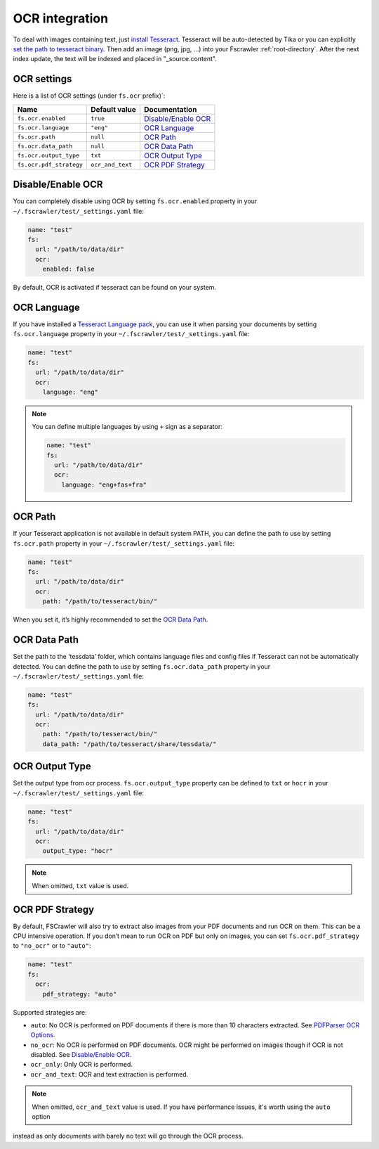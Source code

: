 .. _ocr_integration:

OCR integration
===============

.. versionadded:: 2.3

To deal with images containing text, just `install
Tesseract <https://github.com/tesseract-ocr/tesseract/wiki>`__.
Tesseract will be auto-detected by Tika or you can explicitly `set the
path to tesseract binary <OCR Path>`_. Then add an image (png, jpg, …)
into your Fscrawler :ref:`root-directory`. After the next
index update, the text will be indexed and placed in "_source.content".

OCR settings
------------

Here is a list of OCR settings (under ``fs.ocr`` prefix)`:

+-------------------------+------------------+------------------------------------+
| Name                    |   Default value  | Documentation                      |
+=========================+==================+====================================+
| ``fs.ocr.enabled``      | ``true``         | `Disable/Enable OCR`_              |
+-------------------------+------------------+------------------------------------+
| ``fs.ocr.language``     | ``"eng"``        | `OCR Language`_                    |
+-------------------------+------------------+------------------------------------+
| ``fs.ocr.path``         | ``null``         | `OCR Path`_                        |
+-------------------------+------------------+------------------------------------+
| ``fs.ocr.data_path``    | ``null``         | `OCR Data Path`_                   |
+-------------------------+------------------+------------------------------------+
| ``fs.ocr.output_type``  | ``txt``          | `OCR Output Type`_                 |
+-------------------------+------------------+------------------------------------+
| ``fs.ocr.pdf_strategy`` | ``ocr_and_text`` | `OCR PDF Strategy`_                |
+-------------------------+------------------+------------------------------------+

Disable/Enable OCR
------------------

.. versionadded:: 2.7

You can completely disable using OCR by setting ``fs.ocr.enabled`` property in your
``~/.fscrawler/test/_settings.yaml`` file:

.. code:: yaml

   name: "test"
   fs:
     url: "/path/to/data/dir"
     ocr:
       enabled: false

By default, OCR is activated if tesseract can be found on your system.


OCR Language
------------

If you have installed a `Tesseract Language
pack <https://wiki.apache.org/tika/TikaOCR>`__, you can use it when
parsing your documents by setting ``fs.ocr.language`` property in your
``~/.fscrawler/test/_settings.yaml`` file:

.. code:: yaml

   name: "test"
   fs:
     url: "/path/to/data/dir"
     ocr:
       language: "eng"

.. note::

    You can define multiple languages by using ``+`` sign as a separator:

    .. code:: yaml

       name: "test"
       fs:
         url: "/path/to/data/dir"
         ocr:
           language: "eng+fas+fra"

OCR Path
--------

If your Tesseract application is not available in default system PATH,
you can define the path to use by setting ``fs.ocr.path`` property in
your ``~/.fscrawler/test/_settings.yaml`` file:

.. code:: yaml

   name: "test"
   fs:
     url: "/path/to/data/dir"
     ocr:
       path: "/path/to/tesseract/bin/"

When you set it, it’s highly recommended to set the `OCR Data Path`_.

OCR Data Path
-------------

Set the path to the ‘tessdata’ folder, which contains language files and
config files if Tesseract can not be automatically detected. You can
define the path to use by setting ``fs.ocr.data_path`` property in your
``~/.fscrawler/test/_settings.yaml`` file:

.. code:: yaml

   name: "test"
   fs:
     url: "/path/to/data/dir"
     ocr:
       path: "/path/to/tesseract/bin/"
       data_path: "/path/to/tesseract/share/tessdata/"

OCR Output Type
---------------

.. versionadded:: 2.5

Set the output type from ocr process. ``fs.ocr.output_type`` property can be defined to
``txt`` or ``hocr`` in your ``~/.fscrawler/test/_settings.yaml`` file:

.. code:: yaml

   name: "test"
   fs:
     url: "/path/to/data/dir"
     ocr:
       output_type: "hocr"

.. note:: When omitted, ``txt`` value is used.


OCR PDF Strategy
----------------

By default, FSCrawler will also try to extract also images from your PDF
documents and run OCR on them. This can be a CPU intensive operation. If
you don’t mean to run OCR on PDF but only on images, you can set
``fs.ocr.pdf_strategy`` to ``"no_ocr"`` or  to ``"auto"``:

.. code:: yaml

   name: "test"
   fs:
     ocr:
       pdf_strategy: "auto"

Supported strategies are:

* ``auto``: No OCR is performed on PDF documents if there is more than 10 characters extracted. See `PDFParser OCR Options <https://cwiki.apache.org/confluence/pages/viewpage.action?pageId=109454066>`__.

* ``no_ocr``: No OCR is performed on PDF documents. OCR might be performed on images though if OCR is not disabled. See `Disable/Enable OCR`_.

* ``ocr_only``: Only OCR is performed.

* ``ocr_and_text``: OCR and text extraction is performed.

.. note:: When omitted, ``ocr_and_text`` value is used. If you have performance issues, it's worth using the ``auto`` option
instead as only documents with barely no text will go through the OCR process.
